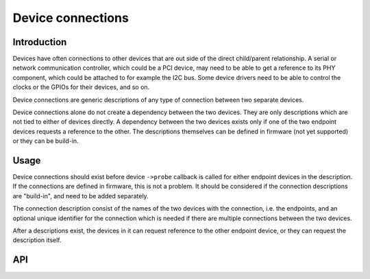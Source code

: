 ==================
Device connections
==================

Introduction
------------

Devices have often connections to other devices that are out side of the direct
child/parent relationship. A serial or network communication controller, which
could be a PCI device, may need to be able to get a reference to its PHY
component, which could be attached to for example the I2C bus. Some device
drivers need to be able to control the clocks or the GPIOs for their devices,
and so on.

Device connections are generic descriptions of any type of connection between
two separate devices.

Device connections alone do not create a dependency between the two devices.
They are only descriptions which are not tied to either of devices directly.
A dependency between the two devices exists only if one of the two endpoint
devices requests a reference to the other. The descriptions themselves can be
defined in firmware (not yet supported) or they can be build-in.

Usage
-----

Device connections should exist before device ``->probe`` callback is called for
either endpoint devices in the description. If the connections are defined in
firmware, this is not a problem. It should be considered if the connection
descriptions are "build-in", and need to be added separately.

The connection description consist of the names of the two devices with the
connection, i.e. the endpoints, and an optional unique identifier for the
connection which is needed if there are multiple connections between the two
devices.

After a descriptions exist, the devices in it can request reference to the other
endpoint device, or they can request the description itself.

API
---

.. kernel-doc:: drivers/base/devcon.c
   : functions: __device_find_connection device_find_connection add_device_connection remove_device_connection
